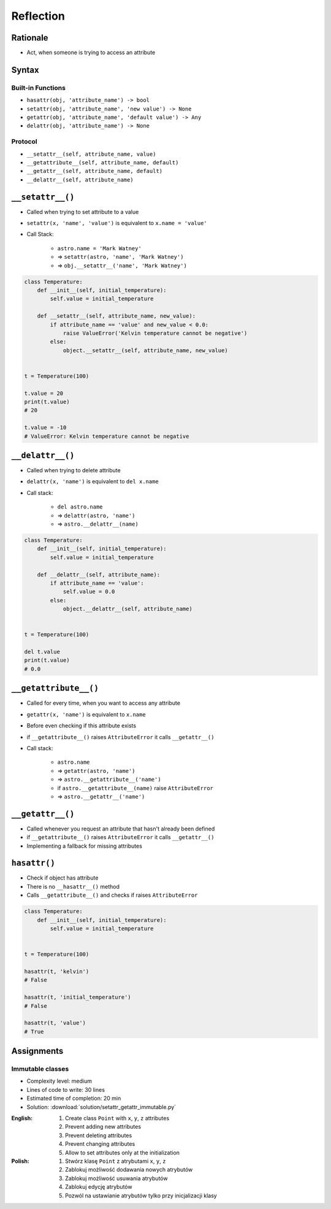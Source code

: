 **********
Reflection
**********


Rationale
=========
* Act, when someone is trying to access an attribute


Syntax
======

Built-in Functions
------------------
* ``hasattr(obj, 'attribute_name') -> bool``
* ``setattr(obj, 'attribute_name', 'new value') -> None``
* ``getattr(obj, 'attribute_name', 'default value') -> Any``
* ``delattr(obj, 'attribute_name') -> None``

Protocol
--------
* ``__setattr__(self, attribute_name, value)``
* ``__getattribute__(self, attribute_name, default)``
* ``__getattr__(self, attribute_name, default)``
* ``__delattr__(self, attribute_name)``


``__setattr__()``
=================
* Called when trying to set attribute to a value
* ``setattr(x, 'name', 'value')`` is equivalent to ``x.name = 'value'``
* Call Stack:

    * ``astro.name = 'Mark Watney'``
    * => ``setattr(astro, 'name', 'Mark Watney')``
    * => ``obj.__setattr__('name', 'Mark Watney')``

.. code-block:: python

    class Temperature:
        def __init__(self, initial_temperature):
            self.value = initial_temperature

        def __setattr__(self, attribute_name, new_value):
            if attribute_name == 'value' and new_value < 0.0:
                raise ValueError('Kelvin temperature cannot be negative')
            else:
                object.__setattr__(self, attribute_name, new_value)


    t = Temperature(100)

    t.value = 20
    print(t.value)
    # 20

    t.value = -10
    # ValueError: Kelvin temperature cannot be negative


``__delattr__()``
=================
* Called when trying to delete attribute
* ``delattr(x, 'name')`` is equivalent to ``del x.name``
* Call stack:

    * ``del astro.name``
    * => ``delattr(astro, 'name')``
    * => ``astro.__delattr__(name)``

.. code-block:: python

    class Temperature:
        def __init__(self, initial_temperature):
            self.value = initial_temperature

        def __delattr__(self, attribute_name):
            if attribute_name == 'value':
                self.value = 0.0
            else:
                object.__delattr__(self, attribute_name)


    t = Temperature(100)

    del t.value
    print(t.value)
    # 0.0


``__getattribute__()``
======================
* Called for every time, when you want to access any attribute
* ``getattr(x, 'name')`` is equivalent to ``x.name``
* Before even checking if this attribute exists
* if ``__getattribute__()`` raises ``AttributeError`` it calls ``__getattr__()``
* Call stack:

    * ``astro.name``
    * => ``getattr(astro, 'name')``
    * => ``astro.__getattribute__('name')``
    * if ``astro.__getattribute__(name)`` raise ``AttributeError``
    * => ``astro.__getattr__('name')``


.. code-block:: python
    :caption: Example ``__getattribute__()``

    class Temperature:
        def __init__(self, initial_temperature):
            self.value = initial_temperature

        def __getattribute__(self, attribute_name):
            if attribute_name == 'value':
                raise PermissionError('Field is private')
            else:
                return object.__getattribute__(self, attribute_name)


    temp = Temperature(273)

    temp.value = 20
    print(temp.value)
    # PermissionError: Field is private


``__getattr__()``
=================
* Called whenever you request an attribute that hasn't already been defined
* if ``__getattribute__()`` raises ``AttributeError`` it calls ``__getattr__()``
* Implementing a fallback for missing attributes


``hasattr()``
=============
* Check if object has attribute
* There is no ``__hasattr__()`` method
* Calls ``__getattribute__()`` and checks if raises ``AttributeError``

.. code-block:: python

    class Temperature:
        def __init__(self, initial_temperature):
            self.value = initial_temperature


    t = Temperature(100)

    hasattr(t, 'kelvin')
    # False

    hasattr(t, 'initial_temperature')
    # False

    hasattr(t, 'value')
    # True


Assignments
===========

Immutable classes
-----------------
* Complexity level: medium
* Lines of code to write: 30 lines
* Estimated time of completion: 20 min
* Solution: :download:`solution/setattr_getattr_immutable.py`

:English:
    #. Create class ``Point`` with ``x``, ``y``, ``z`` attributes
    #. Prevent adding new attributes
    #. Prevent deleting attributes
    #. Prevent changing attributes
    #. Allow to set attributes only at the initialization

:Polish:
    #. Stwórz klasę ``Point`` z atrybutami ``x``, ``y``, ``z``
    #. Zablokuj możliwość dodawania nowych atrybutów
    #. Zablokuj możliwość usuwania atrybutów
    #. Zablokuj edycję atrybutów
    #. Pozwól na ustawianie atrybutów tylko przy inicjalizacji klasy
